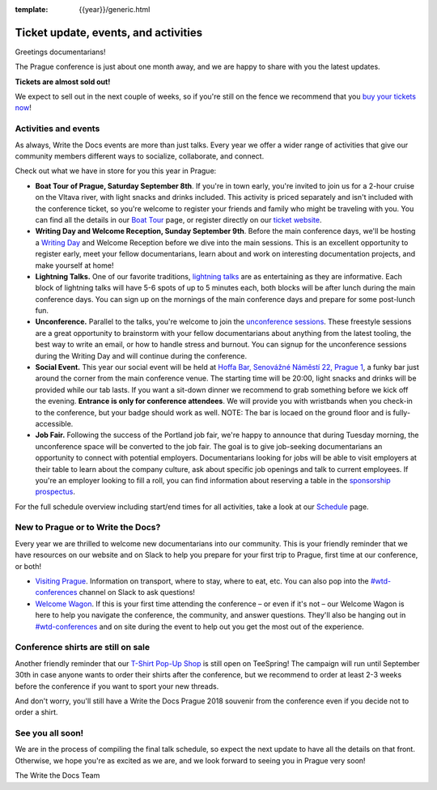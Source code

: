 :template: {{year}}/generic.html

.. post:: August 1, 2018
   :tags: prague-2018, activities, events, tickets, visiting, sponsors

Ticket update, events, and activities
=====================================

Greetings documentarians!

The Prague conference is just about one month away, and we are happy to share with you the latest updates.

**Tickets are almost sold out!**

We expect to sell out in the next couple of weeks, so if you're still on the fence we recommend that you `buy your tickets now <https://www.writethedocs.org/conf/{{shortcode}}/{{year}}/tickets/>`_!

Activities and events
---------------------

As always, Write the Docs events are more than just talks. Every year we offer a wider range of activities that give our community members different ways to socialize, collaborate, and connect.

Check out what we have in store for you this year in Prague:

- **Boat Tour of Prague, Saturday September 8th**. If you're in town early, you're invited to join us for a 2-hour cruise on the Vltava river, with light snacks and drinks included. This activity is priced separately and isn't included with the conference ticket, so you're welcome to register your friends and family who might be traveling with you. You can find all the details in our `Boat Tour <https://www.writethedocs.org/conf/prague/2018/outing/>`_ page, or register directly on our `ticket website <https://ti.to/writethedocs/write-the-docs-prague-2018>`_.

- **Writing Day and Welcome Reception, Sunday September 9th**. Before the main conference days, we'll be hosting a `Writing Day <https://www.writethedocs.org/conf/prague/2018/writing-day/>`_  and Welcome Reception before we dive into the main sessions. This is an excellent opportunity to register early, meet your fellow documentarians, learn about and work on interesting documentation projects, and make yourself at home!

- **Lightning Talks.** One of our favorite traditions, `lightning talks <https://www.writethedocs.org/conf/prague/2018/lightning-talks/>`_ are as entertaining as they are informative. Each block of lightning talks will have 5-6 spots of up to 5 minutes each, both blocks will be after lunch during the main conference days. You can sign up on the mornings of the main conference days and prepare for some post-lunch fun.

- **Unconference.** Parallel to the talks, you're welcome to join the `unconference sessions <https://www.writethedocs.org/conf/prague/2018/unconference/>`_. These freestyle sessions are a great opportunity to brainstorm with your fellow documentarians about anything from the latest tooling, the best way to write an email, or how to handle stress and burnout. You can signup for the unconference sessions during the Writing Day and will continue during the conference.

- **Social Event.** This year our social event will be held at `Hoffa Bar, Senovážné Náměstí 22, Prague 1 <https://goo.gl/maps/b1egvQhoDxt>`_, a funky bar just around the corner from the main conference venue. The starting time will be 20:00, light snacks and drinks will be provided while our tab lasts. If you want a sit-down dinner we recommend to grab something before we kick off the evening. **Entrance is only for conference attendees**. We will provide you with wristbands when you check-in to the conference, but your badge should work as well. NOTE: The bar is locaed on the ground floor and is fully-accessible.

- **Job Fair.** Following the success of the Portland job fair, we're happy to announce that during Tuesday morning, the unconference space will be converted to the job fair. The goal is to give job-seeking documentarians an opportunity to connect with potential employers. Documentarians looking for jobs will be able to visit employers at their table to learn about the company culture, ask about specific job openings and talk to current employees. If you're an employer looking to fill a roll, you can find information about reserving a table in the `sponsorship prospectus <https://www.writethedocs.org/conf/{{shortcode}}/{{year}}/sponsors/prospectus/>`_.

For the full schedule overview including start/end times for all activities, take a look at our `Schedule <https://www.writethedocs.org/conf/prague/2018/schedule/>`_ page.

New to Prague or to Write the Docs?
-----------------------------------

Every year we are thrilled to welcome new documentarians into our community. This is your friendly reminder that we have resources on our website and on Slack to help you prepare for your first trip to Prague, first time at our conference, or both!

- `Visiting Prague <https://www.writethedocs.org/conf/{{shortcode}}/{{year}}/visiting/>`_. Information on transport, where to stay, where to eat, etc. You can also pop into the `#wtd-conferences <https://writethedocs.slack.com/messages/wtd-conferences>`_ channel on Slack to ask questions!

- `Welcome Wagon <https://www.writethedocs.org/conf/{{shortcode}}/{{year}}/welcome-wagon/>`_. If this is your first time attending the conference – or even if it's not – our Welcome Wagon is here to help you navigate the conference, the community, and answer questions. They'll also be hanging out in `#wtd-conferences <https://writethedocs.slack.com/messages/wtd-conferences>`_ and on site during the event to help out you get the most out of the experience.

Conference shirts are still on sale
-----------------------------------

Another friendly reminder that our `T-Shirt Pop-Up Shop <https://teespring.com/wtd-prague-2018>`__ is still open on TeeSpring! The campaign will run until September 30th in case anyone wants to order their shirts after the conference, but we recommend to order at least 2-3 weeks before the conference if you want to sport your new threads.

And don't worry, you'll still have a Write the Docs Prague 2018 souvenir from the conference even if you decide not to order a shirt.

See you all soon!
-----------------

We are in the process of compiling the final talk schedule, so expect the next update to have all the details on that front. Otherwise, we hope you're as excited as we are, and we look forward to seeing you in Prague very soon!

The Write the Docs Team
